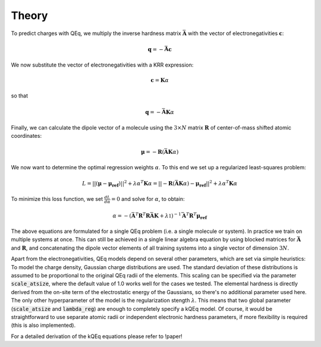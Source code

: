 Theory
======

To predict charges with QEq, we multiply the inverse hardness matrix :math:`\bar{\mathbf{A}}` with the vector of electronegativities :math:`\mathbf{c}`:

.. math::

    \mathbf{q} = - \bar{\mathbf{A}} \mathbf{c}



We now substitute the vector of electronegativities with a KRR expression:

.. math::

    \mathbf{c} = \mathbf{K} \alpha


so that

.. math::

    \mathbf{q} = - \bar{\mathbf{A}} \mathbf{K} \alpha


Finally, we can calculate the dipole vector of a molecule using the :math:`3 \times N` matrix :math:`\mathbf{R}` of center-of-mass shifted atomic coordinates:

.. math::

    \mathbf{\mu} = - \mathbf{R} (\bar{\mathbf{A}} \mathbf{K} \alpha) 

We now want to determine the optimal regression weights :math:`\alpha`. To this end we set up a regularized least-squares problem:

.. math::

    L = ||(\mathbf{\mu}-\mathbf{\mu_{ref}})||^2 + \lambda \alpha^T \mathbf{K} \alpha = || - \mathbf{R} (\bar{\mathbf{A}} \mathbf{K} \alpha)  -\mathbf{\mu_{ref}}||^2 + \lambda \alpha^T \mathbf{K} \alpha


To minimize this loss function, we set :math:`\frac{dL}{d\alpha}=0` and solve for :math:`\alpha`, to obtain: 

.. math::
    
    \alpha = - (\bar{\mathbf{A}}^T \mathbf{R}^T \mathbf{R} \bar{\mathbf{A}} \mathbf{K} + \lambda \mathbb{1})^{-1} \bar{\mathbf{A}}^T \mathbf{R}^T \mathbf{\mu_{ref}}


The above equations are formulated for a single QEq problem (i.e. a single molecule or system). In practice we train on multiple systems at once. This can still be achieved in a single linear algebra equation by using blocked matrices for :math:`\bar{\mathbf{A}}` and :math:`\mathbf{R}`, and concatenating the dipole vector elements of all training systems into a single vector of dimension :math:`3N`. 

Apart from the electronegativities, QEq models depend on several other parameters, which are set via simple heuristics: To model the charge density, Gaussian charge distributions are used. The standard deviation of these distributions is assumed to be proportional to the original QEq radii of the elements. This scaling can be specified via the parameter :code:`scale_atsize`, where the default value of 1.0 works well for the cases we tested. The elemental hardness is directly derived from the on-site term of the electrostatic energy of the Gaussians, so there's no additional parameter used here. The only other hyperparameter of the model is the regularization stength :math:`\lambda`. This means that two global parameter (:code:`scale_atsize` and :code:`lambda_reg`) are enough to completely specify a kQEq model. Of course, it would be straightforward to use separate atomic radii or independent electronic hardness parameters, if more flexibility is required (this is also implemented).

For a detailed derivation of the kQEq equations please refer to !paper!
